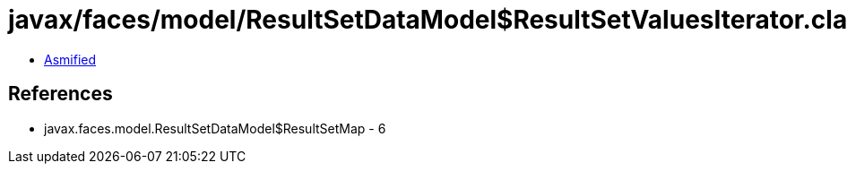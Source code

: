 = javax/faces/model/ResultSetDataModel$ResultSetValuesIterator.class

 - link:ResultSetDataModel$ResultSetValuesIterator-asmified.java[Asmified]

== References

 - javax.faces.model.ResultSetDataModel$ResultSetMap - 6

